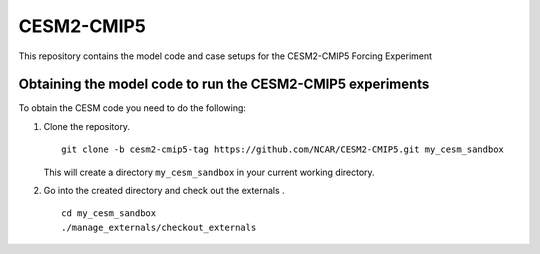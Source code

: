 ============
CESM2-CMIP5
============

This repository contains the model code and case setups for the CESM2-CMIP5 Forcing Experiment


Obtaining the model code to run the CESM2-CMIP5 experiments
===========================================================

To obtain the CESM code you need to do the following:

#. Clone the repository. ::

      git clone -b cesm2-cmip5-tag https://github.com/NCAR/CESM2-CMIP5.git my_cesm_sandbox 
      
   This will create a directory ``my_cesm_sandbox`` in your current working directory.

#. Go into the created directory and check out the externals . ::

      cd my_cesm_sandbox
      ./manage_externals/checkout_externals 

